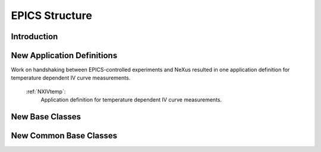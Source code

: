 .. _Epics-Structure:

==================================
EPICS Structure
==================================

.. index::
   IntroductionEpics
   EpicsNewAppDef
   EpicsNewBC
   EpicsNewCommonBC


.. _IntroductionEpics:

Introduction
##############


.. _EpicsNewAppDef:

New Application Definitions
############################

Work on handshaking between EPICS-controlled experiments and NeXus resulted in one application definition for temperature dependent IV curve measurements.

    :ref:`NXIVtemp`:
       Application definition for temperature dependent IV curve measurements.

.. _EpicsNewBC:

New Base Classes
#################


.. _EpicsNewCommonBC:

New Common Base Classes
#######################

